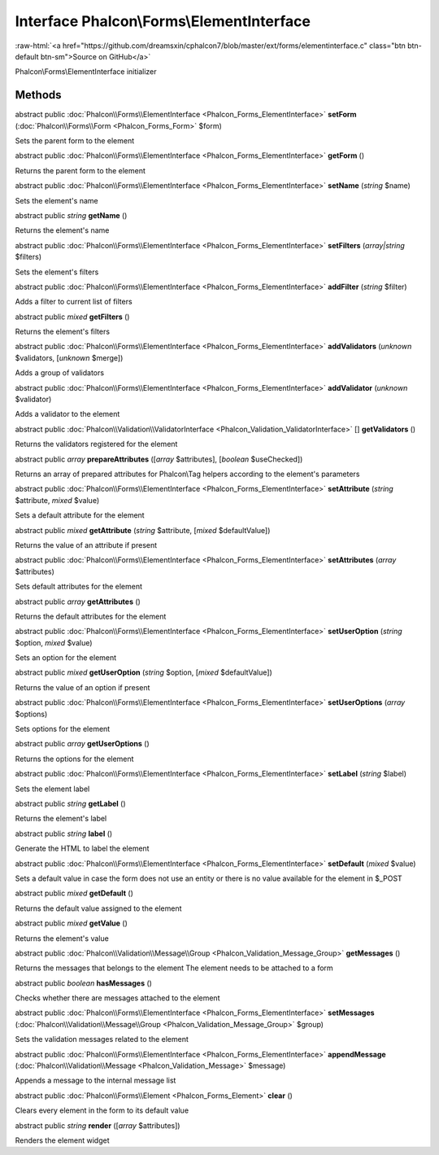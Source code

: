 Interface **Phalcon\\Forms\\ElementInterface**
==============================================

.. role:: raw-html(raw)
   :format: html

:raw-html:`<a href="https://github.com/dreamsxin/cphalcon7/blob/master/ext/forms/elementinterface.c" class="btn btn-default btn-sm">Source on GitHub</a>`

Phalcon\\Forms\\ElementInterface initializer


Methods
-------

abstract public :doc:`Phalcon\\Forms\\ElementInterface <Phalcon_Forms_ElementInterface>`  **setForm** (:doc:`Phalcon\\Forms\\Form <Phalcon_Forms_Form>` $form)

Sets the parent form to the element



abstract public :doc:`Phalcon\\Forms\\ElementInterface <Phalcon_Forms_ElementInterface>`  **getForm** ()

Returns the parent form to the element



abstract public :doc:`Phalcon\\Forms\\ElementInterface <Phalcon_Forms_ElementInterface>`  **setName** (*string* $name)

Sets the element's name



abstract public *string*  **getName** ()

Returns the element's name



abstract public :doc:`Phalcon\\Forms\\ElementInterface <Phalcon_Forms_ElementInterface>`  **setFilters** (*array|string* $filters)

Sets the element's filters



abstract public :doc:`Phalcon\\Forms\\ElementInterface <Phalcon_Forms_ElementInterface>`  **addFilter** (*string* $filter)

Adds a filter to current list of filters



abstract public *mixed*  **getFilters** ()

Returns the element's filters



abstract public :doc:`Phalcon\\Forms\\ElementInterface <Phalcon_Forms_ElementInterface>`  **addValidators** (*unknown* $validators, [*unknown* $merge])

Adds a group of validators



abstract public :doc:`Phalcon\\Forms\\ElementInterface <Phalcon_Forms_ElementInterface>`  **addValidator** (*unknown* $validator)

Adds a validator to the element



abstract public :doc:`Phalcon\\Validation\\ValidatorInterface <Phalcon_Validation_ValidatorInterface>` [] **getValidators** ()

Returns the validators registered for the element



abstract public *array*  **prepareAttributes** ([*array* $attributes], [*boolean* $useChecked])

Returns an array of prepared attributes for Phalcon\\Tag helpers according to the element's parameters



abstract public :doc:`Phalcon\\Forms\\ElementInterface <Phalcon_Forms_ElementInterface>`  **setAttribute** (*string* $attribute, *mixed* $value)

Sets a default attribute for the element



abstract public *mixed*  **getAttribute** (*string* $attribute, [*mixed* $defaultValue])

Returns the value of an attribute if present



abstract public :doc:`Phalcon\\Forms\\ElementInterface <Phalcon_Forms_ElementInterface>`  **setAttributes** (*array* $attributes)

Sets default attributes for the element



abstract public *array*  **getAttributes** ()

Returns the default attributes for the element



abstract public :doc:`Phalcon\\Forms\\ElementInterface <Phalcon_Forms_ElementInterface>`  **setUserOption** (*string* $option, *mixed* $value)

Sets an option for the element



abstract public *mixed*  **getUserOption** (*string* $option, [*mixed* $defaultValue])

Returns the value of an option if present



abstract public :doc:`Phalcon\\Forms\\ElementInterface <Phalcon_Forms_ElementInterface>`  **setUserOptions** (*array* $options)

Sets options for the element



abstract public *array*  **getUserOptions** ()

Returns the options for the element



abstract public :doc:`Phalcon\\Forms\\ElementInterface <Phalcon_Forms_ElementInterface>`  **setLabel** (*string* $label)

Sets the element label



abstract public *string*  **getLabel** ()

Returns the element's label



abstract public *string*  **label** ()

Generate the HTML to label the element



abstract public :doc:`Phalcon\\Forms\\ElementInterface <Phalcon_Forms_ElementInterface>`  **setDefault** (*mixed* $value)

Sets a default value in case the form does not use an entity or there is no value available for the element in $_POST



abstract public *mixed*  **getDefault** ()

Returns the default value assigned to the element



abstract public *mixed*  **getValue** ()

Returns the element's value



abstract public :doc:`Phalcon\\Validation\\Message\\Group <Phalcon_Validation_Message_Group>`  **getMessages** ()

Returns the messages that belongs to the element The element needs to be attached to a form



abstract public *boolean*  **hasMessages** ()

Checks whether there are messages attached to the element



abstract public :doc:`Phalcon\\Forms\\ElementInterface <Phalcon_Forms_ElementInterface>`  **setMessages** (:doc:`Phalcon\\Validation\\Message\\Group <Phalcon_Validation_Message_Group>` $group)

Sets the validation messages related to the element



abstract public :doc:`Phalcon\\Forms\\ElementInterface <Phalcon_Forms_ElementInterface>`  **appendMessage** (:doc:`Phalcon\\Validation\\Message <Phalcon_Validation_Message>` $message)

Appends a message to the internal message list



abstract public :doc:`Phalcon\\Forms\\Element <Phalcon_Forms_Element>`  **clear** ()

Clears every element in the form to its default value



abstract public *string*  **render** ([*array* $attributes])

Renders the element widget



